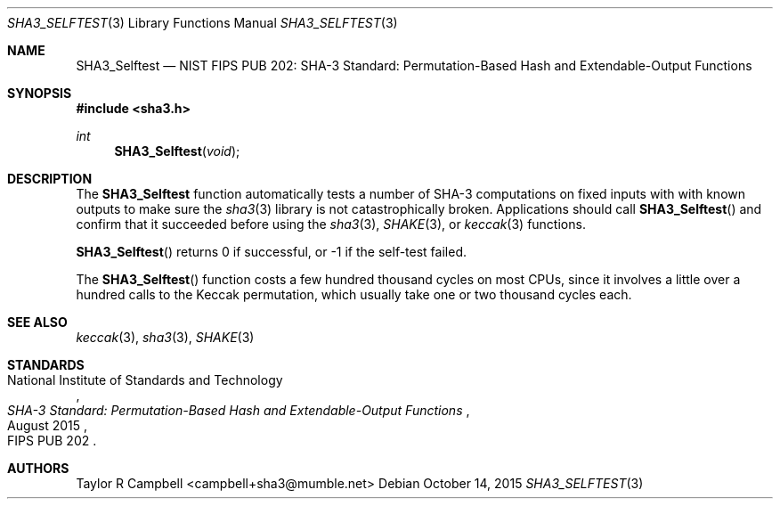 .\" $NetBSD$
.\"
.\" Copyright (c) 2015 Taylor R. Campbell
.\" All rights reserved.
.\"
.\" Redistribution and use in source and binary forms, with or without
.\" modification, are permitted provided that the following conditions
.\" are met:
.\" 1. Redistributions of source code must retain the above copyright
.\"    notice, this list of conditions and the following disclaimer.
.\" 2. Redistributions in binary form must reproduce the above copyright
.\"    notice, this list of conditions and the following disclaimer in the
.\"    documentation and/or other materials provided with the distribution.
.\"
.\" THIS SOFTWARE IS PROVIDED BY THE AUTHOR AND CONTRIBUTORS ``AS IS'' AND
.\" ANY EXPRESS OR IMPLIED WARRANTIES, INCLUDING, BUT NOT LIMITED TO, THE
.\" IMPLIED WARRANTIES OF MERCHANTABILITY AND FITNESS FOR A PARTICULAR PURPOSE
.\" ARE DISCLAIMED.  IN NO EVENT SHALL THE AUTHOR OR CONTRIBUTORS BE LIABLE
.\" FOR ANY DIRECT, INDIRECT, INCIDENTAL, SPECIAL, EXEMPLARY, OR CONSEQUENTIAL
.\" DAMAGES (INCLUDING, BUT NOT LIMITED TO, PROCUREMENT OF SUBSTITUTE GOODS
.\" OR SERVICES; LOSS OF USE, DATA, OR PROFITS; OR BUSINESS INTERRUPTION)
.\" HOWEVER CAUSED AND ON ANY THEORY OF LIABILITY, WHETHER IN CONTRACT, STRICT
.\" LIABILITY, OR TORT (INCLUDING NEGLIGENCE OR OTHERWISE) ARISING IN ANY WAY
.\" OUT OF THE USE OF THIS SOFTWARE, EVEN IF ADVISED OF THE POSSIBILITY OF
.\" SUCH DAMAGE.
.\"
.Dd October 14, 2015
.Dt SHA3_SELFTEST 3
.Os
.Sh NAME
.Nm SHA3_Selftest
.Nd NIST FIPS PUB 202: SHA-3 Standard: Permutation-Based Hash and Extendable-Output Functions
.Sh SYNOPSIS
.In sha3.h
.Ft int
.Fn SHA3_Selftest "void"
.Sh DESCRIPTION
The
.Nm
function automatically tests a number of SHA-3 computations on fixed
inputs with with known outputs to make sure the
.Xr sha3 3
library is not catastrophically broken.
Applications should call
.Fn SHA3_Selftest
and confirm that it succeeded before using the
.Xr sha3 3 ,
.Xr SHAKE 3 ,
or
.Xr keccak 3
functions.
.Pp
.Fn SHA3_Selftest
returns 0 if successful, or -1 if the self-test failed.
.Pp
The
.Fn SHA3_Selftest
function costs a few hundred thousand cycles on most CPUs, since it
involves a little over a hundred calls to the Keccak permutation,
which usually take one or two thousand cycles each.
.Sh SEE ALSO
.Xr keccak 3 ,
.Xr sha3 3 ,
.Xr SHAKE 3
.Sh STANDARDS
.Rs
.%A National Institute of Standards and Technology
.%T SHA-3 Standard: Permutation-Based Hash and Extendable-Output Functions
.%O FIPS PUB 202
.%D August 2015
.Re
.Sh AUTHORS
.An Taylor R Campbell Aq campbell+sha3@mumble.net

